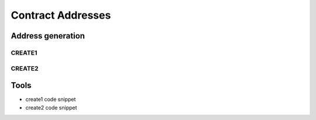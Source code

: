 ==================
Contract Addresses
==================

Address generation
==================

CREATE1
-------

CREATE2
-------

Tools
=====
- create1 code snippet
- create2 code snippet
